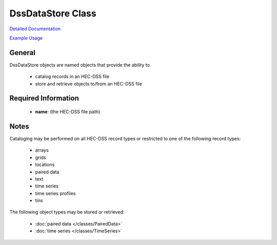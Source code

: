 DssDataStore Class
==================

`Detailed Documentation <https://hydrologicengineeringcenter.github.io/hec-python-library/hec/datastore.html#DssDataStore>`_

`Example Usage <https://github.com/HydrologicEngineeringCenter/hec-python-library/blob/main/examples/datastore_examples.ipynb>`_

General
-------

DssDataStore objects are named objects that provide the ability to

 - catalog records in an HEC-DSS file
 - store and retrieve objects to/from an HEC-DSS file

Required Information
--------------------

 - **name**: (the HEC-DSS file path)

Notes
-----

Cataloging may be performed on all HEC-DSS record types or restricted to one of the following record types:

 - arrays
 - grids
 - locations
 - paired data
 - text
 - time series
 - time series profiles
 - tins

The following object types may be stored or retrieved:

 - :doc:`paired data </classes/PairedData>`
 - :doc:`time series </classes/TimeSeries>`
